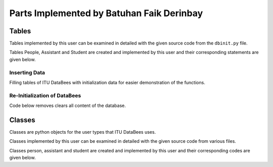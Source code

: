 Parts Implemented by Batuhan Faik Derinbay
==========================================

Tables
------

Tables implemented by this user can be examined in detailed with the given source code from the ``dbinit.py`` file.

Tables People, Assistant and Student are created and implemented by this user and their corresponding statements are given below.

.. code-block:: sql
    :linenos:
    :caption: SQL of People Table

    CREATE TABLE IF NOT EXISTS PEOPLE (
            tr_id BIGINT PRIMARY KEY NOT NULL,
            name VARCHAR(40) NOT NULL,
            surname VARCHAR(40) NOT NULL,
            phone_number VARCHAR(20) not null,
            email VARCHAR(60) NOT NULL,
            pass varchar(256) not null,
            person_category SMALLINT NOT NULL,
            mother_fname varchar(40) null,
            father_fname varchar(40) null,
            gender char(1) null,
            birth_city varchar(50) null,
            birth_date date not null,
            birth_date varchar(50) not null,
            id_reg_district varchar(50) not null,
            photo_name varchar(256),
            photo_extension varchar(10),
            photo_data bytea,
            unique (tr_id),
            unique (email)
        );

.. code-block:: sql
    :linenos:
    :caption: SQL of Assistant Table

    CREATE TABLE IF NOT EXISTS ASSISTANT (
        tr_id BIGINT PRIMARY KEY references PEOPLE(tr_id) on delete cascade on update cascade NOT NULL,
        faculty_id int references FACULTY(id) on delete cascade on update cascade not null,
        supervisor bigint references INSTRUCTOR(tr_id) on delete cascade on update cascade not null,
        assistant_id bigint not null,
        bachelors varchar(80) not null,
        degree varchar(80) not null,
        grad_gpa real not null,
        research_area varchar(100) not null,
        office_day varchar(9) null default 'none',
        office_hour_start time null,
        office_hour_end time null,
        unique (assistant_id)
    );

.. code-block:: sql
    :linenos:
    :caption: SQL of Student Table

    CREATE domain credit as real check (
        ((value >= 0) and (value <=250))
    );

    CREATE TABLE IF NOT EXISTS STUDENT (
        tr_id BIGINT PRIMARY KEY references PEOPLE(tr_id)  on delete cascade on update cascade NOT NULL,
        faculty_id int references FACULTY(id) on delete cascade on update cascade not null,
        department_id int references DEPARTMENT(id) on delete cascade on update cascade not null,
        student_id bigint not null,
        semester smallint not null default 1,
        grade smallint not null default 1,
        gpa real not null default 0,
        credits_taken credit not null,
        minor boolean not null default false,
        unique (student_id)
    );

Inserting Data
++++++++++++++

Filling tables of ITU DataBees with initialization data for easier demonstration of the functions.

.. code-block:: sql
    :linenos:
    :caption: SQL for Inserting Data into People Table

    insert into people (tr_id, name, surname, phone_number, email, pass, person_category,
    birth_date, id_reg_city, id_reg_district) values (1,'fadmin', 'fatih', '1', 
    'fadmin@itu.edu.tr','$pbkdf2-sha256$29000$pPQ.RwgB4Nxbq7V2DmGM8Q$4lFUXxu17es8iNJHSD/w/FM6Y/5JaF7bvekDxhRmAeU',
    '0', '2019-10-10', 'a','b');
    insert into people (tr_id, name, surname, phone_number, email, pass, person_category,
    birth_date, id_reg_city, id_reg_district) values (2,'badmin', 'batu', '1', 
    'badmin@itu.edu.tr','$pbkdf2-sha256$29000$cc557907RyiFEOK813ovJQ$Xnrg4Tfl5QqpZoeVfHmBaA4A./ZK.6obUc2WXNIIu3g',
    '0', '2019-10-10', 'a','b');
    insert into people (tr_id, name, surname, phone_number, email, pass, person_category,
    birth_date, id_reg_city, id_reg_district) values (3,'cadmin', 'cihat', '1', 
    'cadmin@itu.edu.tr','$pbkdf2-sha256$29000$PMeYc865d641BiBE6N2b8w$BE4L4t9zfdrZvKYuJRX0/EnpkiSA2n/TAIXwfmhTj1c',
    '0', '2019-10-10', 'a','b');
    insert into people (tr_id, name, surname, phone_number, email, pass, person_category,
    birth_date, id_reg_city, id_reg_district) values (4,'zadmin', 'zeynep', '1', 
    'zadmin@itu.edu.tr','$pbkdf2-sha256$29000$3RsjZAxByLm3ViqF8F7rXQ$HkPwZXe73FrvDuVJQ3JC1ExmmcIvbAwpbnhzhMmqa0w',
    '0', '2019-10-10', 'a','b');
    insert into people (tr_id, name, surname, phone_number, email, pass, person_category,
    birth_date, id_reg_city, id_reg_district) values (11,'finstructor', 'fatih', '1', 
    'finstructor@itu.edu.tr','$pbkdf2-sha256$29000$pPQ.RwgB4Nxbq7V2DmGM8Q$4lFUXxu17es8iNJHSD/w/FM6Y/5JaF7bvekDxhRmAeU',
    '2', '2019-10-10', 'a','b');
    insert into people (tr_id, name, surname, phone_number, email, pass, person_category,
    birth_date, id_reg_city, id_reg_district) values (22,'binstructor', 'batu', '1', 
    'binstructor@itu.edu.tr','$pbkdf2-sha256$29000$cc557907RyiFEOK813ovJQ$Xnrg4Tfl5QqpZoeVfHmBaA4A./ZK.6obUc2WXNIIu3g',
    '2', '2019-10-10', 'a','b');
    insert into people (tr_id, name, surname, phone_number, email, pass, person_category,
    birth_date, id_reg_city, id_reg_district) values (33,'cinstructor', 'cihat', '1', 
    'cinstructor@itu.edu.tr','$pbkdf2-sha256$29000$PMeYc865d641BiBE6N2b8w$BE4L4t9zfdrZvKYuJRX0/EnpkiSA2n/TAIXwfmhTj1c',
    '2', '2019-10-10', 'a','b');
    insert into people (tr_id, name, surname, phone_number, email, pass, person_category,
    birth_date, id_reg_city, id_reg_district) values (44,'zinstructor', 'zeynep', '1', 
    'zinstructor@itu.edu.tr','$pbkdf2-sha256$29000$3RsjZAxByLm3ViqF8F7rXQ$HkPwZXe73FrvDuVJQ3JC1ExmmcIvbAwpbnhzhMmqa0w',
    '2', '2019-10-10', 'a','b');
    insert into people (tr_id, name, surname, phone_number, email, pass, person_category,
    birth_date, id_reg_city, id_reg_district) values (111,'fstudent', 'fatih', '1', 
    'fstudent@itu.edu.tr','$pbkdf2-sha256$29000$pPQ.RwgB4Nxbq7V2DmGM8Q$4lFUXxu17es8iNJHSD/w/FM6Y/5JaF7bvekDxhRmAeU',
    '5', '2019-10-10', 'a','b');
    insert into people (tr_id, name, surname, phone_number, email, pass, person_category,
    birth_date, id_reg_city, id_reg_district) values (222,'bstudent', 'batu', '1', 
    'bstudent@itu.edu.tr','$pbkdf2-sha256$29000$cc557907RyiFEOK813ovJQ$Xnrg4Tfl5QqpZoeVfHmBaA4A./ZK.6obUc2WXNIIu3g',
    '5', '2019-10-10', 'a','b');
    insert into people (tr_id, name, surname, phone_number, email, pass, person_category,
    birth_date, id_reg_city, id_reg_district) values (333,'cstudent', 'cihat', '1', 
    'cstudent@itu.edu.tr','$pbkdf2-sha256$29000$PMeYc865d641BiBE6N2b8w$BE4L4t9zfdrZvKYuJRX0/EnpkiSA2n/TAIXwfmhTj1c',
    '5', '2019-10-10', 'a','b');
    insert into people (tr_id, name, surname, phone_number, email, pass, person_category,
    birth_date, id_reg_city, id_reg_district) values (444,'zstudent', 'zeynep', '1', 
    'zstudent@itu.edu.tr','$pbkdf2-sha256$29000$3RsjZAxByLm3ViqF8F7rXQ$HkPwZXe73FrvDuVJQ3JC1ExmmcIvbAwpbnhzhMmqa0w',
    '5', '2019-10-10', 'a','b');
    insert into people (tr_id, name, surname, phone_number, email, pass, person_category,
    birth_date, id_reg_city, id_reg_district) values (11111,'fassistant', 'fatih', '1', 
    'fassistant@itu.edu.tr','$pbkdf2-sha256$29000$pPQ.RwgB4Nxbq7V2DmGM8Q$4lFUXxu17es8iNJHSD/w/FM6Y/5JaF7bvekDxhRmAeU',
    '3', '2019-10-10', 'a','b');
    insert into people (tr_id, name, surname, phone_number, email, pass, person_category,
    birth_date, id_reg_city, id_reg_district) values (22222,'bassistant', 'batu', '1', 
    'bassistant@itu.edu.tr','$pbkdf2-sha256$29000$cc557907RyiFEOK813ovJQ$Xnrg4Tfl5QqpZoeVfHmBaA4A./ZK.6obUc2WXNIIu3g',
    '3', '2019-10-10', 'a','b');
    insert into people (tr_id, name, surname, phone_number, email, pass, person_category,
    birth_date, id_reg_city, id_reg_district) values (33333,'cassistant', 'cihat', '1', 
    'cassistant@itu.edu.tr','$pbkdf2-sha256$29000$PMeYc865d641BiBE6N2b8w$BE4L4t9zfdrZvKYuJRX0/EnpkiSA2n/TAIXwfmhTj1c',
    '3', '2019-10-10', 'a','b');
    insert into people (tr_id, name, surname, phone_number, email, pass, person_category,
    birth_date, id_reg_city, id_reg_district) values (44444,'zassistant', 'zeynep', '1', 
    'zassistant@itu.edu.tr','$pbkdf2-sha256$29000$3RsjZAxByLm3ViqF8F7rXQ$HkPwZXe73FrvDuVJQ3JC1ExmmcIvbAwpbnhzhMmqa0w',
    '3', '2019-10-10', 'a','b');

.. code-block:: sql
    :linenos:
    :caption: SQL for Inserting Data into Assistant Table

    insert into assistant (tr_id, faculty_id, supervisor, assistant_id, bachelors, degree, grad_gpa, research_area, office_day, office_hour_start, office_hour_end) values 
    (11111, 1, 11, 500180707, 'ITU', 'Computer Engineering', 3.7, 'Machine Learning', 'Monday', '10:30', '12:30');
    insert into assistant (tr_id, faculty_id, supervisor, assistant_id, bachelors, degree, grad_gpa, research_area, office_day, office_hour_start, office_hour_end) values 
    (22222, 2, 22, 500180704, 'ITU', 'Computer Engineering', 3.8, 'Machine Learning', 'Tuesday', '12:30', '14:30');
    insert into assistant (tr_id, faculty_id, supervisor, assistant_id, bachelors, degree, grad_gpa, research_area, office_day, office_hour_start, office_hour_end) values 
    (33333, 3, 33, 500180705, 'ITU', 'Computer Engineering', 3.9, 'Machine Learning', 'Wednesday', '14:30', '16:30');
    insert into assistant (tr_id, faculty_id, supervisor, assistant_id, bachelors, degree, grad_gpa, research_area, office_day, office_hour_start, office_hour_end) values 
    (44444, 4, 44, 500150150, 'ITU', 'Computer Engineering', 4.0, 'Machine Learning', 'Thursday', '16:30', '18:30');

.. code-block:: sql
    :linenos:
    :caption: SQL for Inserting Data into Student Table

    insert into student (tr_id, faculty_id, department_id, student_id, credits_taken, gpa) values 
    (111, 1, 1, 150180707, 69.5, 0);
    insert into student (tr_id, faculty_id, department_id, student_id, credits_taken, gpa) values 
    (222, 1, 2, 150180704, 200, 4);
    insert into student (tr_id, faculty_id, department_id, student_id, credits_taken, gpa) values 
    (333, 2, 1, 150180705, 200, 4);
    insert into student (tr_id, faculty_id, department_id, student_id, credits_taken, gpa) values 
    (444, 3, 1, 150150150, 200, 4);

Re-Initialization of DataBees
+++++++++++++++++++++++++++++

Code below removes clears all content of the database.

.. code-block:: sql
    :linenos:
    :caption: SQL for Resetting the Database

    DROP SCHEMA public CASCADE;
    CREATE SCHEMA public;
    GRANT ALL ON SCHEMA public TO postgres;
    GRANT ALL ON SCHEMA public TO public;

Classes
-------

Classes are python objects for the user types that ITU DataBees uses.

Classes implemented by this user can be examined in detailed with the given source code from various files.

Classes person, assistant and student are created and implemented by this user and their corresponding codes are given below.

.. code-block:: python
    :linenos:
    :caption: Person class from ``person.py``

    class Person(UserMixin):
        def __init__(self, tr_id, name, surname, phone_number, email, password, person_category,
                     mother_fname, father_fname, gender, birth_city, birth_date, id_reg_city,
                     id_reg_district, photo_name, photo_extension, photo_data):
            self.tr_id = tr_id
            self.id = email
            self.name = name
            self.surname = surname
            self.phone_number = phone_number
            self.email = email
            self.password = password
            self.person_category = person_category
            self.mother_fname = mother_fname
            self.father_fname = father_fname
            self.gender = gender
            self.birth_city = birth_city
            self.birth_date = birth_date
            self.id_reg_city = id_reg_city
            self.id_reg_district = id_reg_district
            self.photo_name = photo_name
            self.photo_extension = photo_extension
            self.photo_data = photo_data

            if self.photo_data:
                self.photo = b64encode(self.photo_data)
                self.photo = self.photo.decode('utf-8')

            self.active = True
            if self.person_category == 0:
                self.is_admin = True
            else:
                self.is_admin = False

            @property
            def get_id(self):
                return self.email

            @property
            def is_active(self):
                return self.active

.. code-block:: python
    :linenos:
    :caption: Assistant class from ``assistant.py``

    class Assistant(UserMixin):
    def __init__(self, tr_id, faculty_id, supervisor, assistant_id, bachelors, degree, grad_gpa,
                 research_area, office_day, office_hour_start, office_hour_end):
        self.tr_id = tr_id
        self.faculty_id = faculty_id
        self.supervisor = supervisor
        self.assistant_id = assistant_id
        self.bachelors = bachelors
        self.degree = degree
        self.grad_gpa = grad_gpa
        self.research_area = research_area
        self.office_day = office_day
        self.office_hour_start = office_hour_start
        self.office_hour_end = office_hour_end

.. code-block:: python
    :linenos:
    :caption: Student class from ``student.py``

    class Student(UserMixin):
        def __init__(self, tr_id, faculty_id, department_id, student_id, semester, grade, gpa,
                     credits_taken, minor):
            self.tr_id = tr_id
            self.faculty_id = faculty_id
            self.department_id = department_id
            self.student_id = student_id
            self.semester = semester
            self.grade = grade
            self.gpa = gpa
            self.credits_taken = credits_taken
            self.minor = minor

